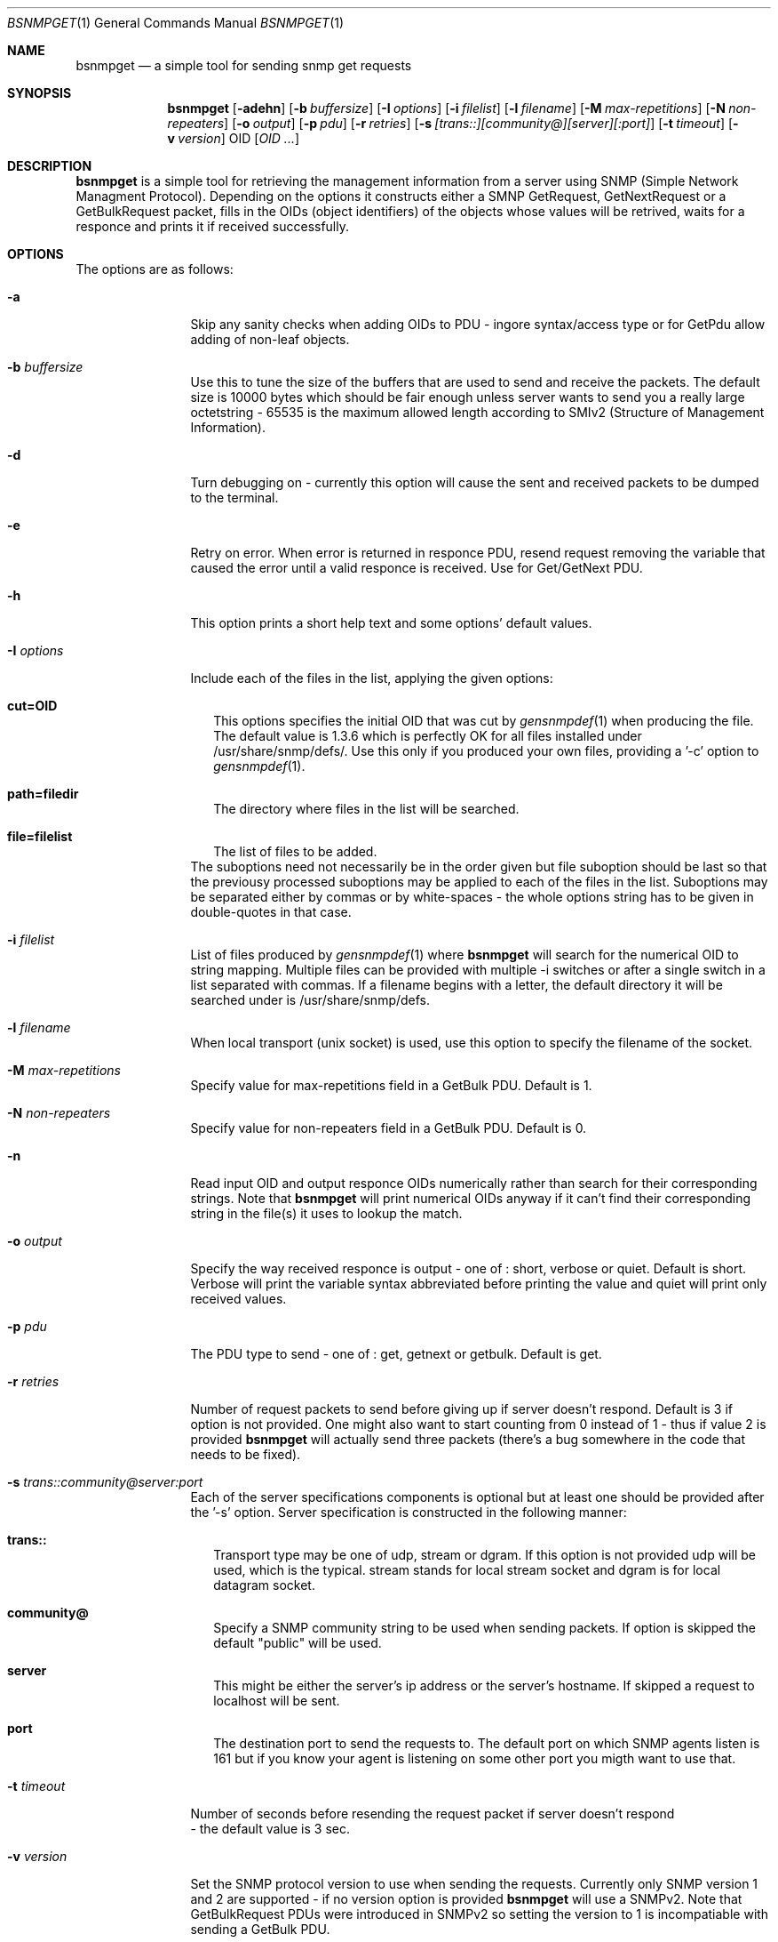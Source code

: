 .\"
.\" Copyright (c) 2005-2006 The FreeBSD Project.
.\"	All rights reserved.
.\"
.\" Author: Shteryana Shopova <soc-shteryana@freebsd.org>
.\" 
.\" Redistribution and use in source and binary forms, with or without
.\" modification, are permitted provided that the following conditions
.\" are met:
.\" 1. Redistributions of source code must retain the above copyright
.\"    notice, this list of conditions and the following disclaimer.
.\" 2. Redistributions in binary form must reproduce the above copyright
.\"    notice, this list of conditions and the following disclaimer in the
.\"    documentation and/or other materials provided with the distribution.
.\" 
.\" THIS SOFTWARE IS PROVIDED BY AUTHOR AND CONTRIBUTORS ``AS IS'' AND
.\" ANY EXPRESS OR IMPLIED WARRANTIES, INCLUDING, BUT NOT LIMITED TO, THE
.\" IMPLIED WARRANTIES OF MERCHANTABILITY AND FITNESS FOR A PARTICULAR PURPOSE
.\" ARE DISCLAIMED.  IN NO EVENT SHALL AUTHOR OR CONTRIBUTORS BE LIABLE
.\" FOR ANY DIRECT, INDIRECT, INCIDENTAL, SPECIAL, EXEMPLARY, OR CONSEQUENTIAL
.\" DAMAGES (INCLUDING, BUT NOT LIMITED TO, PROCUREMENT OF SUBSTITUTE GOODS
.\" OR SERVICES; LOSS OF USE, DATA, OR PROFITS; OR BUSINESS INTERRUPTION)
.\" HOWEVER CAUSED AND ON ANY THEORY OF LIABILITY, WHETHER IN CONTRACT, STRICT
.\" LIABILITY, OR TORT (INCLUDING NEGLIGENCE OR OTHERWISE) ARISING IN ANY WAY
.\" OUT OF THE USE OF THIS SOFTWARE, EVEN IF ADVISED OF THE POSSIBILITY OF
.\" SUCH DAMAGE.
.\"
.\"
.Dd August 30, 2005
.Dt BSNMPGET 1
.Os
.Sh NAME
.Nm bsnmpget
.Nd "a simple tool for sending snmp get requests"
.Sh SYNOPSIS
.Nm
.Op Fl adehn
.Op Fl b Ar buffersize
.Op Fl I Ar options
.Op Fl i Ar filelist
.Op Fl l Ar filename
.Op Fl M Ar max-repetitions
.Op Fl N Ar non-repeaters
.Op Fl o Ar output
.Op Fl p Ar pdu
.Op Fl r Ar retries
.Op Fl s Ar [trans::][community@][server][:port]
.Op Fl t Ar timeout
.Op Fl v Ar version 
OID 
.Op Ar OID ... 
.Sh DESCRIPTION
.Nm 
is a simple tool for retrieving the management information from a 
server using SNMP (Simple Network Managment Protocol).
Depending on the options it constructs either a SMNP GetRequest, GetNextRequest 
or a GetBulkRequest packet, fills in the OIDs (object identifiers) of the
objects whose values will be retrived, waits for a responce and prints it if
received successfully. 
.Sh OPTIONS 
.Pp
The options are as follows:
.Bl -tag -width ".It Fl D Ar options"
.It Fl a
Skip any sanity checks when adding OIDs to PDU - ingore syntax/access type or 
for GetPdu allow adding of non-leaf objects.
.It Fl b Ar buffersize
Use this to tune the size of the buffers that are used to send and receive
the packets.
The default size is 10000 bytes which should be fair enough unless server wants
to send you a really large octetstring - 65535 is the maximum allowed length
according to SMIv2 (Structure of Management Information).
.It Fl d
Turn debugging on - currently this option will cause the sent and received 
packets to be dumped to the terminal.
.It Fl e
Retry on error.
When error is returned in responce PDU, resend request removing the variable
that caused the error until a valid responce is received.
Use for Get/GetNext PDU.
.It Fl h
This option prints a short help text and some options' default values.
.It Fl I Ar options
Include each of the files in the list, applying the given options:
.Bl -tag -width
.It Cm cut=OID
This options specifies the initial OID that was cut by
.Xr gensnmpdef 1
when producing the file.
The default value is 1.3.6 which is perfectly OK for all files installed under
/usr/share/snmp/defs/.
Use this only if you produced your own files, providing a '-c' option to
.Xr gensnmpdef 1 .
.It Cm path=filedir
The directory where files in the list will be searched.
.It Cm file=filelist
The list of files to be added.
.El
The suboptions need not necessarily be in the order given but file suboption
should be last so that the previousy processed suboptions may be applied to each
of the files in the list.
Suboptions may be separated either by commas or by white-spaces - the whole
options string has to be given in double-quotes in that case.
.It Fl i Ar filelist
List of files produced by 
.Xr gensnmpdef 1 where
.Nm bsnmpget
will search for the numerical OID to string mapping. Multiple files can be
provided with multiple -i switches or after a single switch in a list separated
with commas.
If a filename begins with a letter, the default directory it will be searched
under is /usr/share/snmp/defs.
.It Fl l Ar filename
When local transport (unix socket) is used, use this option to specify the
filename of the socket.
.It Fl M Ar max-repetitions
Specify value for max-repetitions field in a GetBulk PDU.
Default is 1.
.It Fl N Ar non-repeaters
Specify value for non-repeaters field in a GetBulk PDU.
Default is 0.
.It Fl n
Read input OID and output responce OIDs numerically rather than search for their
corresponding strings.
Note that
.Nm bsnmpget 
will print numerical OIDs anyway if it can't find their corresponding string in
the file(s) it uses to lookup the match.
.It Fl o Ar output
Specify the way received responce is output - one of : short, verbose or quiet.
Default is short.
Verbose will print the variable syntax abbreviated before printing the value and
quiet will print only received values.
.It Fl p Ar pdu
The PDU type to send - one of : get, getnext or getbulk.
Default is get.
.It Fl r Ar retries
Number of request packets to send before giving up if server doesn't respond. 
Default is 3 if option is not provided.
One might also want to start counting from 0 instead of 1 - thus if value 2 is
provided 
.Nm bsnmpget
will actually send three packets (there's a bug somewhere in the code that needs
to be fixed).
.It Fl s Ar trans:: Ns Ar community@ Ns Ar server Ns Ar :port
Each of the server specifications components is optional but at least one should
be provided after the '-s' option.
Server specification is constructed in the following manner:
.Bl -tag -width 
.It Cm trans::
Transport type may be one of  udp, stream or dgram.
If this option is not provided udp will be used, which is the typical.
stream stands for local stream socket and dgram is for local datagram socket.
.It Cm community@
Specify a SNMP community string to be used when sending packets.
If option is skipped the default "public" will be used.
.It Cm server
This might be either the server's ip address or the server's hostname.
If skipped a request to localhost will be sent.
.It Cm port
The destination port to send the requests to.
The default port on which SNMP agents listen is 161 but if you know your agent
is listening on some other port you migth want to use that.
.El
.It Fl t Ar timeout
Number of seconds before resending the request packet if server doesn't respond
 - the default value is 3 sec.
.It Fl v Ar version
Set the SNMP protocol version to use when sending the requests.
Currently only SNMP version 1 and 2 are supported - if no version option is
provided
.Nm bsnmpget 
will use a SNMPv2.
Note that GetBulkRequest PDUs were introduced in SNMPv2 so setting the version
to 1 is incompatiable with sending a GetBulk PDU.
.It OID
The object identifier whose value is to be retrived.
At least one OID should be provided to 
.Nm bsnmpget
to be able to send a request.
Any of formats used to print a single variable by
.Nm bsnmpget
is valid for inpit OID as well:
.Bl -tag -width
.It 1.3.6.1.2.1.25.1.1.0
.It sysDescr
.It ifPhysAddress.1
.It ifRcvAddressStatus.2.6.255.255.255.255.255.255
.It ifRcvAddressType[2,ff:ff:ff:ff:ff:ff]
.It ifRcvAddressStatus[Integer:1,OctetString:ff:ff:ff:ff:ff:ff] (requires '-o
verbose' option)
.El
Square brackets are used to denote an entry's indexes.
When used in input OID, the OID has to be closed in double-quotes.
Note there is no difference between ifName.1 and "ifName[1]".
.El
.Sh SEE ALSO
.Xr gensnmpdef 1 ,
.Xr bsnmpwalk 1 ,
.Xr bsnmpset 1
.Sh AUTHORS
.An Shteryana Shopova Aq shteryana@freebsd.org
.Sh BUGS
Many.
